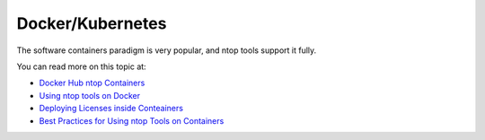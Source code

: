 .. _Containers:

Docker/Kubernetes
#################

The software containers paradigm is very popular, and ntop tools support it fully. 

You can read more on this topic at:

- `Docker Hub ntop Containers <https://hub.docker.com/u/ntop>`_
- `Using ntop tools on Docker <https://www.ntop.org/ntop/using-ntop-tools-including-pf_ring-zc-on-docker/>`_
- `Deploying Licenses inside Conteainers <https://www.ntop.org/support/faq/my-license-does-not-work-inside-a-container-what-can-i-do/>`_
- `Best Practices for Using ntop Tools on Containers <https://www.ntop.org/ntop/best-practices-for-using-ntop-tools-on-containers/>`_
    
	
